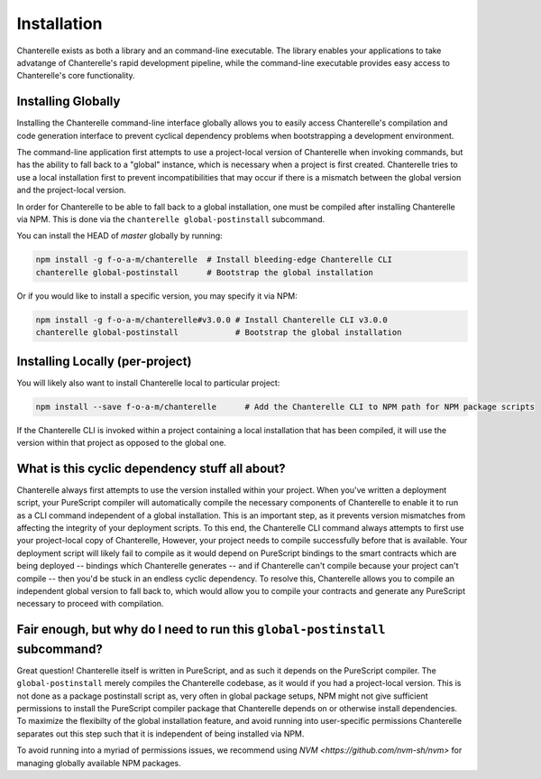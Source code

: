 .. _installation:

=========
Installation
=========

Chanterelle exists as both a library and an command-line executable. The library enables
your applications to take advatange of Chanterelle's rapid development pipeline, while the
command-line executable provides easy access to Chanterelle's core functionality.

Installing Globally
------------------

Installing the Chanterelle command-line interface globally allows you to easily access 
Chanterelle's compilation and code generation interface to prevent cyclical dependency
problems when bootstrapping a development environment.

The command-line application first attempts to use a project-local version of Chanterelle
when invoking commands, but has the ability to fall back to a "global" instance, which is
necessary when a project is first created. Chanterelle tries to use a local installation
first to prevent incompatibilities that may occur if there is a mismatch between the global
version and the project-local version.

In order for Chanterelle to be able to fall back to a global installation, one must be
compiled after installing Chanterelle via NPM. This is done via the ``chanterelle global-postinstall`` 
subcommand. 

You can install the HEAD of `master` globally by running:

.. code-block:: shell

    npm install -g f-o-a-m/chanterelle  # Install bleeding-edge Chanterelle CLI
    chanterelle global-postinstall      # Bootstrap the global installation

Or if you would like to install a specific version, you may specify it via NPM:

.. code-block:: shell

    npm install -g f-o-a-m/chanterelle#v3.0.0 # Install Chanterelle CLI v3.0.0
    chanterelle global-postinstall            # Bootstrap the global installation

Installing Locally (per-project)
------------------

You will likely also want to install Chanterelle local to particular project:

.. code-block:: shell

    npm install --save f-o-a-m/chanterelle      # Add the Chanterelle CLI to NPM path for NPM package scripts

If the Chanterelle CLI is invoked within a project containing a local installation that has been compiled,
it will use the version within that project as opposed to the global one.


What is this cyclic dependency stuff all about?
------------------

Chanterelle always first attempts to use the version installed within your project. When you've written a deployment script,
your PureScript compiler will automatically compile the necessary components of Chanterelle to enable it to run as a CLI command
independent of a global installation. This is an important step, as it prevents version mismatches from affecting the integrity of
your deployment scripts. To this end, the Chanterelle CLI command always attempts to first use your project-local copy of Chanterelle,
However, your project needs to compile successfully before that is available. Your deployment script will likely fail to compile as 
it would depend on PureScript bindings to the smart contracts which are being deployed -- bindings which Chanterelle generates -- and
if Chanterelle can't compile because your project can't compile -- then you'd be stuck in an endless cyclic dependency. To resolve this,
Chanterelle allows you to compile an independent global version to fall back to, which would allow you to compile your contracts and
generate any PureScript necessary to proceed with compilation.

Fair enough, but why do I need to run this ``global-postinstall`` subcommand?
------------------

Great question! Chanterelle itself is written in PureScript, and as such it depends on the PureScript compiler. The ``global-postinstall`` merely
compiles the Chanterelle codebase, as it would if you had a project-local version. This is not done as a package postinstall script as, very often in 
global package setups, NPM might not give sufficient permissions to install the PureScript compiler package that Chanterelle depends on or otherwise 
install dependencies. To
maximize the flexibilty of the global installation feature, and avoid running into user-specific permissions Chanterelle separates out this step
such that it is independent of being installed via NPM.

To avoid running into a myriad of permissions issues, we recommend using `NVM <https://github.com/nvm-sh/nvm>` for managing globally available NPM packages.
